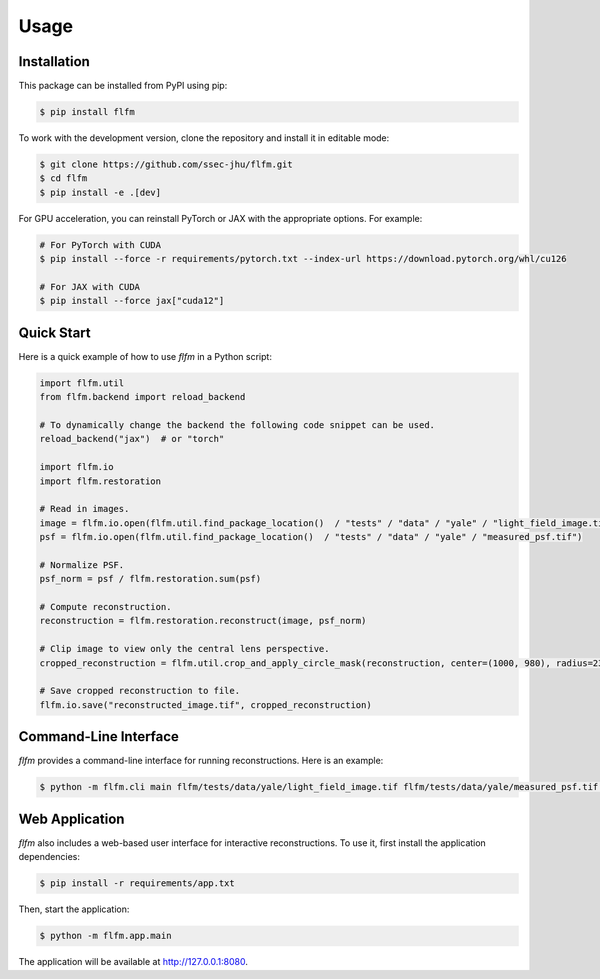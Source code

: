 Usage
=====

.. _installation:

Installation
------------

This package can be installed from PyPI using pip:

.. code-block:: console

   $ pip install flfm

To work with the development version, clone the repository and install it in editable mode:

.. code-block:: console

   $ git clone https://github.com/ssec-jhu/flfm.git
   $ cd flfm
   $ pip install -e .[dev]

For GPU acceleration, you can reinstall PyTorch or JAX with the appropriate options. For example:

.. code-block:: console

   # For PyTorch with CUDA
   $ pip install --force -r requirements/pytorch.txt --index-url https://download.pytorch.org/whl/cu126

   # For JAX with CUDA
   $ pip install --force jax["cuda12"]

Quick Start
-----------

Here is a quick example of how to use `flfm` in a Python script:

.. code-block:: python

   import flfm.util
   from flfm.backend import reload_backend

   # To dynamically change the backend the following code snippet can be used.
   reload_backend("jax")  # or "torch"

   import flfm.io
   import flfm.restoration

   # Read in images.
   image = flfm.io.open(flfm.util.find_package_location()  / "tests" / "data" / "yale" / "light_field_image.tif")
   psf = flfm.io.open(flfm.util.find_package_location()  / "tests" / "data" / "yale" / "measured_psf.tif")

   # Normalize PSF.
   psf_norm = psf / flfm.restoration.sum(psf)

   # Compute reconstruction.
   reconstruction = flfm.restoration.reconstruct(image, psf_norm)

   # Clip image to view only the central lens perspective.
   cropped_reconstruction = flfm.util.crop_and_apply_circle_mask(reconstruction, center=(1000, 980), radius=230)

   # Save cropped reconstruction to file.
   flfm.io.save("reconstructed_image.tif", cropped_reconstruction)

Command-Line Interface
----------------------

`flfm` provides a command-line interface for running reconstructions. Here is an example:

.. code-block:: console

   $ python -m flfm.cli main flfm/tests/data/yale/light_field_image.tif flfm/tests/data/yale/measured_psf.tif reconstructed_image.tiff --normalize_psf=True --lens_radius=230 --lens_center="(1000,980)" --backend=torch

Web Application
---------------

`flfm` also includes a web-based user interface for interactive reconstructions. To use it, first install the application dependencies:

.. code-block:: console

    $ pip install -r requirements/app.txt

Then, start the application:

.. code-block:: console

    $ python -m flfm.app.main

The application will be available at http://127.0.0.1:8080.